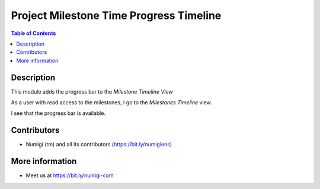 Project Milestone Time Progress Timeline
========================================

.. contents:: Table of Contents

Description
-----------

This module adds the progress bar to the `Milestone Timeline View`

As a user with read access to the milestones, I go to the `Milestones Timeline` view.

I see that the progress bar is available.

.. image:: static/description/milestone_progress_bar_timeline_view.png


Contributors
------------
* Numigi (tm) and all its contributors (https://bit.ly/numigiens)


More information
----------------
* Meet us at https://bit.ly/numigi-com
